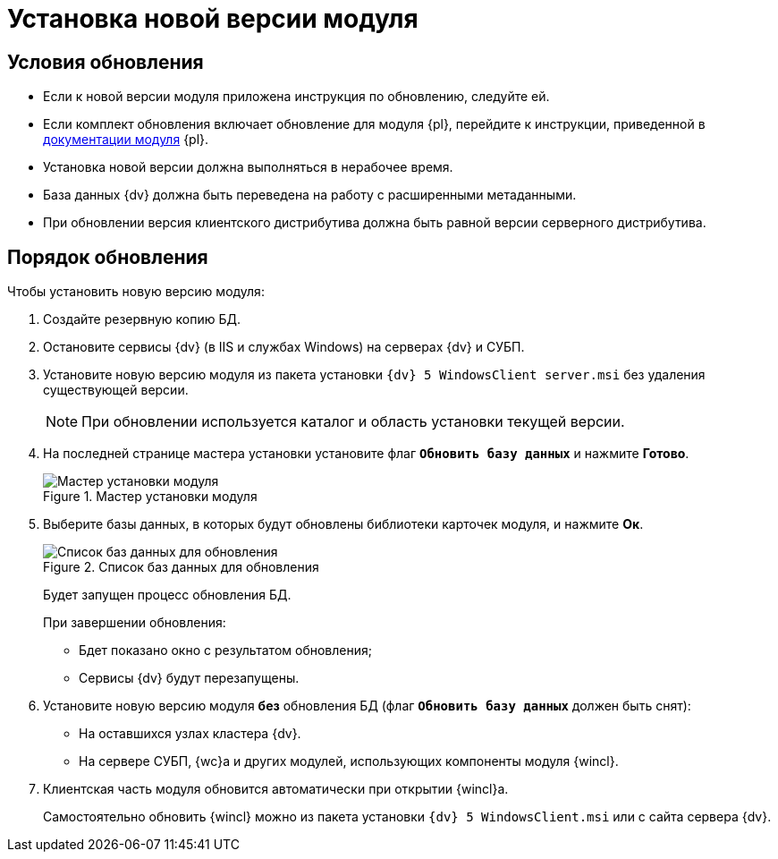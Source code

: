 = Установка новой версии модуля

[#conditions]
== Условия обновления

* Если к новой версии модуля приложена инструкция по обновлению, следуйте ей.
* Если комплект обновления включает обновление для модуля {pl}, перейдите к инструкции, приведенной в xref:platform:admin:update-module.adoc[документации модуля] {pl}.
* Установка новой версии должна выполняться в нерабочее время.
* База данных {dv} должна быть переведена на работу с расширенными метаданными.
* При обновлении версия клиентского дистрибутива должна быть равной версии серверного дистрибутива.

[#update]
== Порядок обновления

.Чтобы установить новую версию модуля:
. Создайте резервную копию БД.
. Остановите сервисы {dv} (в IIS и службах Windows) на серверах {dv} и СУБП.
. Установите новую версию модуля из пакета установки `{dv} 5 WindowsClient server.msi` без удаления существующей версии.
+
[NOTE]
====
При обновлении используется каталог и область установки текущей версии.
====
+
. На последней странице мастера установки установите флаг `*Обновить базу данных*` и нажмите *Готово*.
+
.Мастер установки модуля
image::update-db.png[Мастер установки модуля]
+
. Выберите базы данных, в которых будут обновлены библиотеки карточек модуля, и нажмите *Ок*.
+
.Список баз данных для обновления
image::update-db-list.png[Список баз данных для обновления]
+
****
Будет запущен процесс обновления БД.

.При завершении обновления:
* Бдет показано окно с результатом обновления;
* Сервисы {dv} будут перезапущены.
****
+
. Установите новую версию модуля *без* обновления БД (флаг `*Обновить базу данных*` должен быть снят):
+
* На оставшихся узлах кластера {dv}.
* На сервере СУБП, {wc}а и других модулей, использующих компоненты модуля {wincl}.
+
. Клиентская часть модуля обновится автоматически при открытии {wincl}а.
+
Самостоятельно обновить {wincl} можно из пакета установки `{dv} 5 WindowsClient.msi` или с сайта сервера {dv}.
